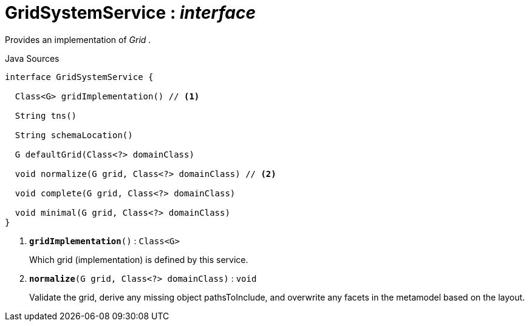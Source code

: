 = GridSystemService : _interface_
:Notice: Licensed to the Apache Software Foundation (ASF) under one or more contributor license agreements. See the NOTICE file distributed with this work for additional information regarding copyright ownership. The ASF licenses this file to you under the Apache License, Version 2.0 (the "License"); you may not use this file except in compliance with the License. You may obtain a copy of the License at. http://www.apache.org/licenses/LICENSE-2.0 . Unless required by applicable law or agreed to in writing, software distributed under the License is distributed on an "AS IS" BASIS, WITHOUT WARRANTIES OR  CONDITIONS OF ANY KIND, either express or implied. See the License for the specific language governing permissions and limitations under the License.

Provides an implementation of _Grid_ .

.Java Sources
[source,java]
----
interface GridSystemService {

  Class<G> gridImplementation() // <.>

  String tns()

  String schemaLocation()

  G defaultGrid(Class<?> domainClass)

  void normalize(G grid, Class<?> domainClass) // <.>

  void complete(G grid, Class<?> domainClass)

  void minimal(G grid, Class<?> domainClass)
}
----

<.> `[teal]#*gridImplementation*#()` : `Class<G>`
+
--
Which grid (implementation) is defined by this service.
--
<.> `[teal]#*normalize*#(G grid, Class<?> domainClass)` : `void`
+
--
Validate the grid, derive any missing object pathsToInclude, and overwrite any facets in the metamodel based on the layout.
--

